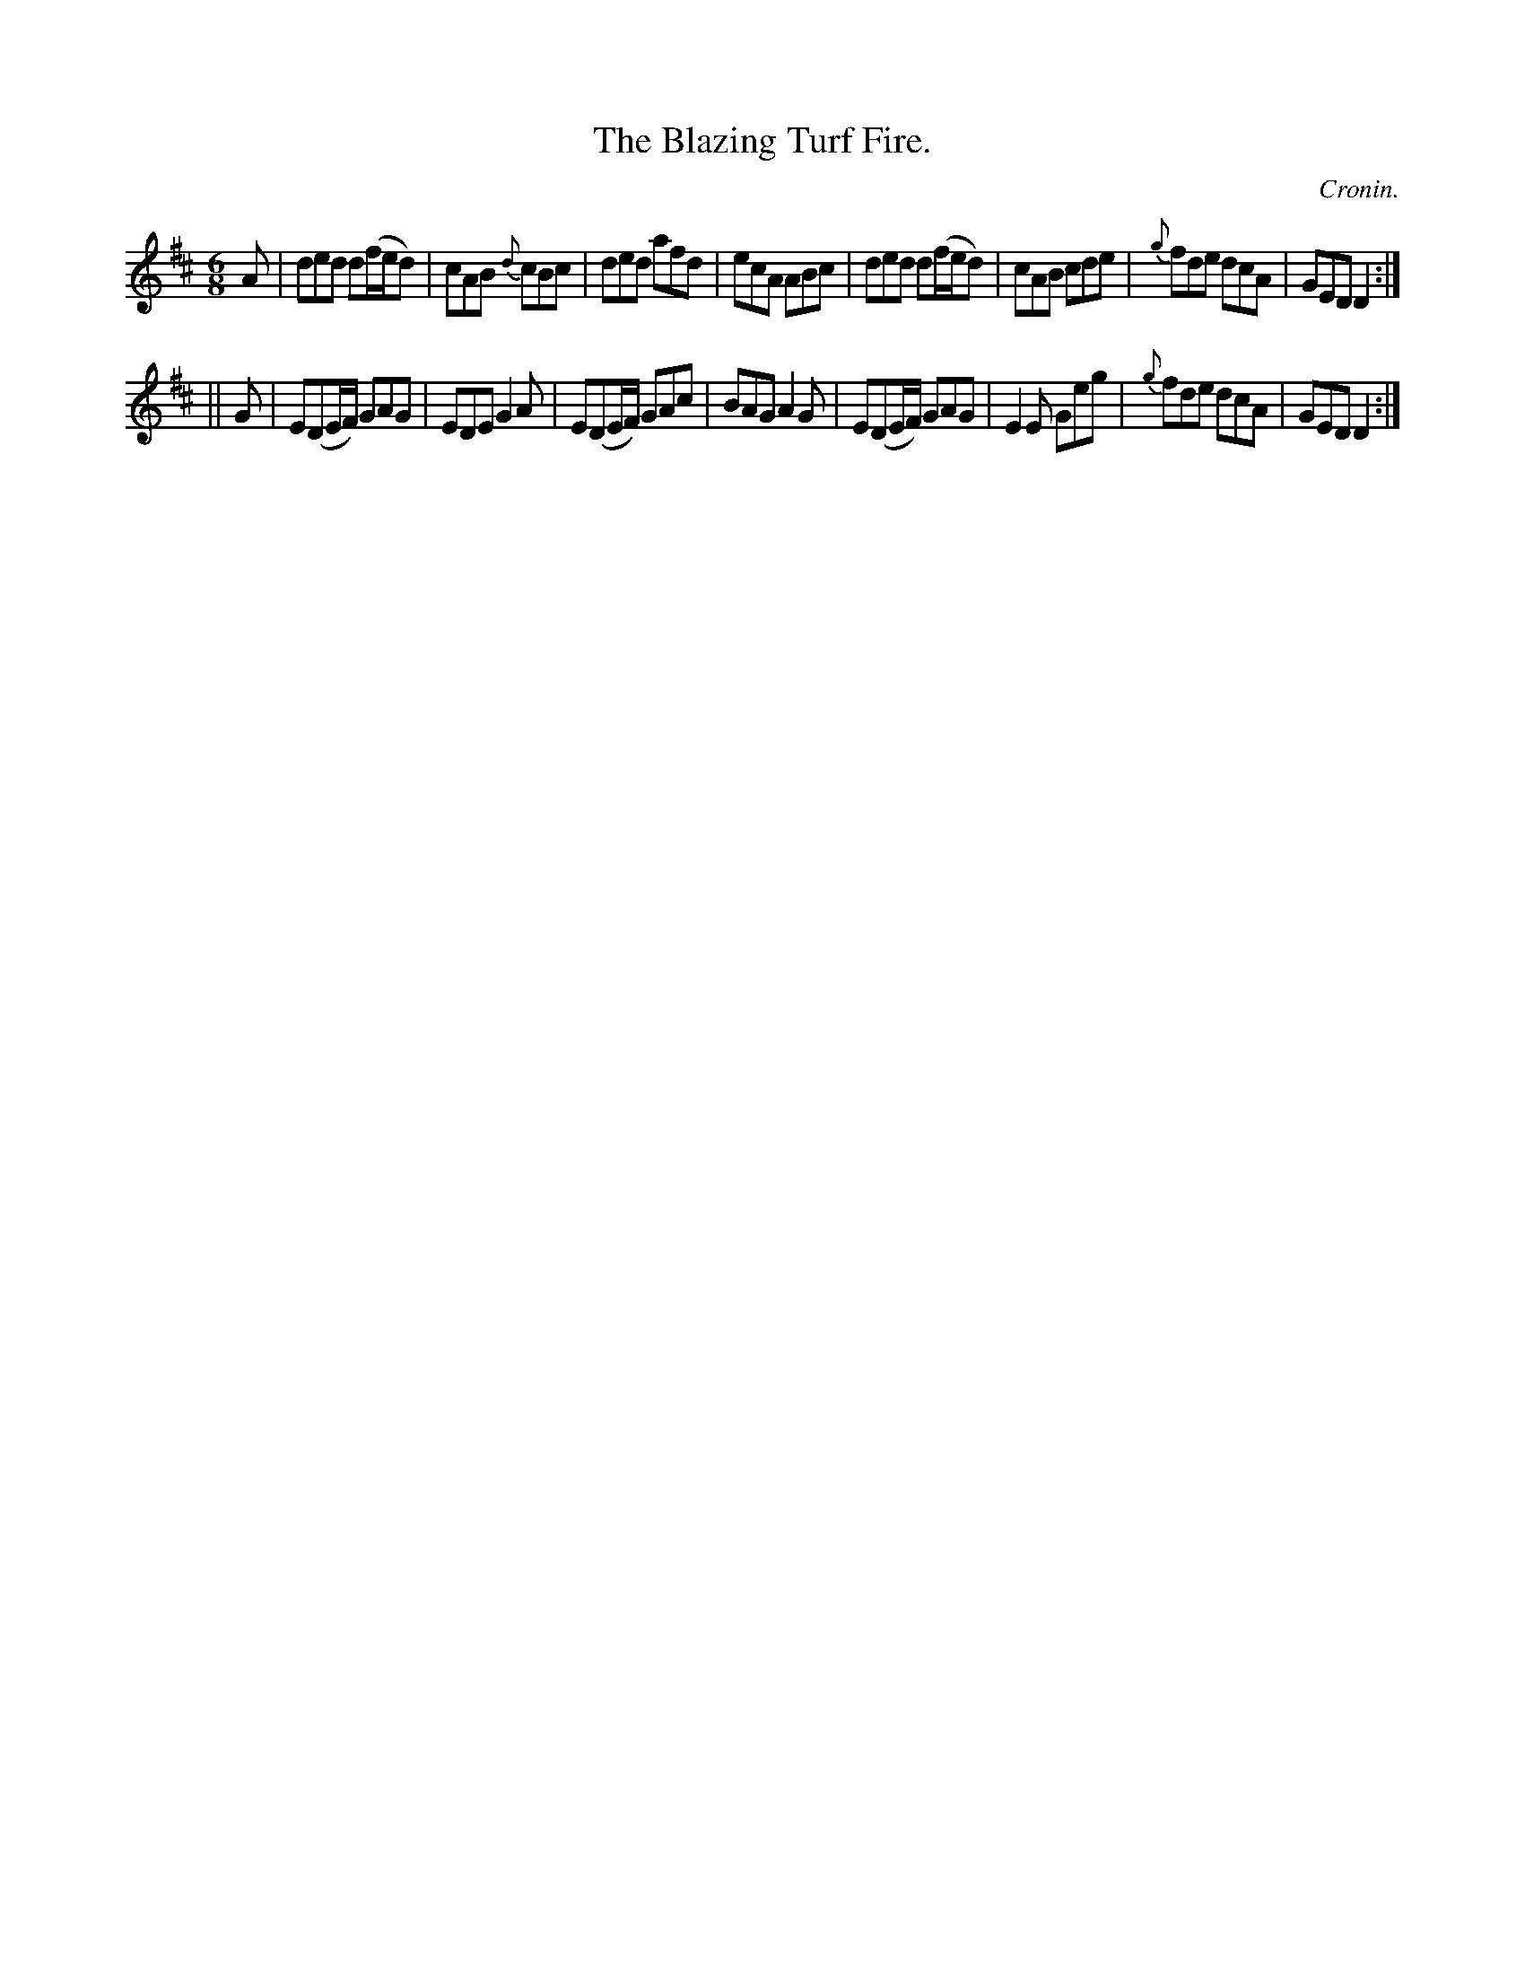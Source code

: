 X:780
T:The Blazing Turf Fire.
C:Cronin.
B:O'Neill's Music of Ireland
N:O'Neill's - 780
M:6/8
R:Jig
K:D
A|ded d(f/e/d)|cAB {d}cBc|ded afd|ecA ABc|ded d(f/e/d)|\
cAB cde|{g}fde dcA|GED D2:|
||G|E(DE/F/) GAG|EDE G2 A|E(DE/F/) GAc|BAG A2 G|\
E(DE/F/) GAG|E2 E Geg|{g}fde dcA|GED D2:|
